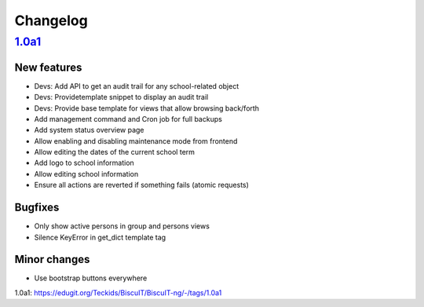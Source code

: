 Changelog
=========

`1.0a1`_
--------

New features
~~~~~~~~~~~~

* Devs: Add API to get an audit trail for any school-related object
* Devs: Providetemplate snippet to display an audit trail
* Devs: Provide base template for views that allow browsing back/forth
* Add management command and Cron job for full backups
* Add system status overview page
* Allow enabling and disabling maintenance mode from frontend
* Allow editing the dates of the current school term
* Add logo to school information
* Allow editing school information
* Ensure all actions are reverted if something fails (atomic requests)

Bugfixes
~~~~~~~~

* Only show active persons in group and persons views
* Silence KeyError in get_dict template tag

Minor changes
~~~~~~~~~~~~~

* Use bootstrap buttons everywhere

_`1.0a1`: https://edugit.org/Teckids/BiscuIT/BiscuIT-ng/-/tags/1.0a1
